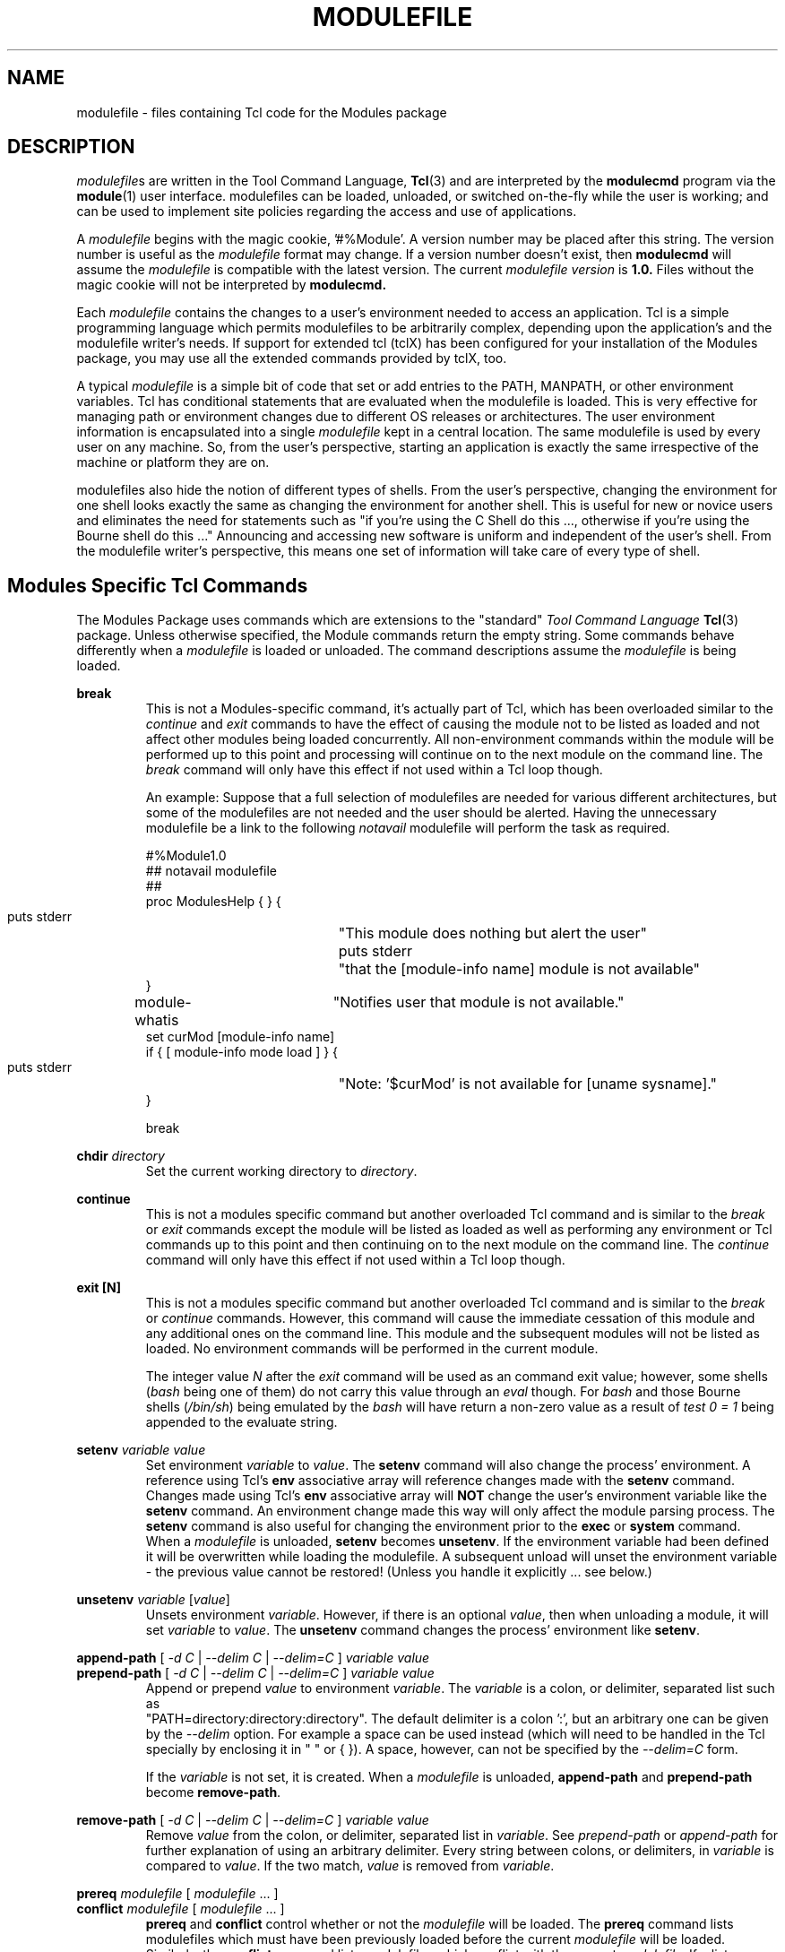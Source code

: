 .\" .TH MODULEFILE 4 "1 July 1994"
.\"  minor editorial edits grenker 20090711
.TH MODULEFILE 4 "2019-03-23" "Modules version 3.2.12" "Modules configuration"
.nh
.SH NAME
modulefile \- files containing Tcl code for the Modules package
.SH DESCRIPTION
.LP
\fImodulefile\fPs are written in the Tool Command Language,
.BR Tcl (3)
and are interpreted by the
.B modulecmd
program via the
.BR module (1)
user interface.
modulefiles can be loaded, unloaded, or switched on-the-fly while the user is working; and can
be used to implement site policies regarding the access and use of applications.
.LP
A \fImodulefile\fP begins with the magic cookie, '#%Module'.
A version number may be placed after this string.
The version number is useful as the \fImodulefile\fP format may change.
If a version number doesn't exist, then
.B modulecmd
will assume the \fImodulefile\fP is compatible with the latest version.
The current \fImodulefile version\fP is
.B 1.0.
Files without the magic cookie will not be interpreted by
.B modulecmd.
.LP
Each \fImodulefile\fP contains the changes to a user's environment needed
to access an application.
Tcl is a simple programming language which permits modulefiles to be
arbitrarily complex, depending upon the application's and the modulefile
writer's needs.
If support for extended tcl (tclX) has been configured for your installation of
the Modules package, you may use all the extended commands provided by tclX, too.
.LP
A typical \fImodulefile\fP is a simple bit of code that set or add entries to
the PATH, MANPATH, or other environment variables.
Tcl has conditional statements that are evaluated when the modulefile
is loaded.
This is very effective for managing path or environment changes due to different
OS releases or architectures.
The user environment information is encapsulated into a single \fImodulefile\fP
kept in a central location.
The same modulefile is used by every user on any machine.
So, from the user's perspective, starting an application is exactly the same
irrespective of the machine or platform they are on.
.LP
modulefiles also hide the notion of different types of shells.
From the user's perspective, changing the environment for one shell looks exactly
the same as changing the environment for another shell.
This is useful for new or novice users and eliminates the need for statements such
as "if you're using the C Shell do this ..., otherwise if you're using the Bourne
shell do this ..."
Announcing and accessing new software is uniform and independent of the user's shell.
From the modulefile writer's perspective, this means one set of information
will take care of every type of shell.
.LP
.SH Modules Specific Tcl Commands
The Modules Package uses commands which are extensions to the "standard"
.I Tool Command Language
.BR Tcl (3)
package.
Unless otherwise specified, the Module commands return the empty string.
Some commands behave differently when a \fImodulefile\fP is loaded or
unloaded.
The command descriptions assume the \fImodulefile\fP is being loaded.
.PP
.B break
.RS
This is not a Modules-specific command, it's actually part of Tcl,
which has been overloaded similar to the
.I continue
and
.I exit
commands to have the 
effect of causing the module not to be listed
as loaded and not affect other modules being loaded concurrently.
All non-environment commands within the module will be performed
up to this point and processing will continue on to the
next module on the command line.
The
.I break
command will only have this effect if not used within a Tcl loop though.

An example: Suppose that a full selection of modulefiles are needed
for various different architectures, but some of the modulefiles
are not needed and the user should be alerted.  Having the unnecessary
modulefile be a link to the following
.I notavail
modulefile will perform the task as required.
.nf

#%Module1.0
## notavail modulefile
##
proc ModulesHelp { } {
    puts stderr	"\tThis module does nothing but alert the user"
    puts stderr	"\tthat the [module-info name] module is not available"
}

module-whatis	"Notifies user that module is not available."
set curMod [module-info name]
if { [ module-info mode load ] } {
    puts stderr	"Note: '$curMod' is not available for [uname sysname]."
}

break
.fi
.RE

.PP
.B chdir
.I directory
.RS
Set the current working directory to \fIdirectory\fP.
.RE

.PP
.B continue
.RS
This is not a modules specific command but another overloaded Tcl
command
and is similar to the
.I break
or
.I exit
commands
except the module will be listed as loaded as well as performing
any environment or Tcl commands up to this point
and then continuing on to the next module on the command line.
The
.I continue
command will only have this effect if not used within a Tcl loop though.
.RE

.PP
.B exit [N]
.RS
This is not a modules specific command but another overloaded Tcl
command
and is similar to the
.I break
or
.I continue
commands.
However, this command will cause the immediate cessation
of this module and any additional ones on the command line.
This module and the subsequent modules will not be listed 
as loaded.  No environment commands will be performed in
the current module.

The integer value
.I N
after the
.I exit
command will be used as an command exit value; however, some shells
.RI ( bash
being one of them)
do not carry this value through an
.I eval
though. For
.I bash
and those Bourne shells
.RI ( /bin/sh )
being emulated by the
.I bash
will have return a non-zero value as a result of
.I test 0 = 1
being appended to the evaluate string.
.RE

.PP
.B setenv
.I variable
.I value
.RS
Set environment \fIvariable\fP to \fIvalue\fP.
The \fBsetenv\fP command will also change the process' environment.
A reference using Tcl's \fBenv\fP associative array will reference changes
made with the \fBsetenv\fP command.
Changes made using Tcl's \fBenv\fP associative array will \fBNOT\fP
change the user's environment variable like the \fBsetenv\fP command.
An environment change made this way will only affect the
module parsing process.
The \fBsetenv\fP command is also useful for changing the environment prior
to the \fBexec\fP or \fBsystem\fP command.
When a \fImodulefile\fP is unloaded, \fBsetenv\fP becomes \fBunsetenv\fP.
If the environment variable had been defined it will be overwritten while
loading the modulefile.  A subsequent unload will unset the environment
variable - the previous value cannot be restored!  (Unless you handle
it explicitly ... see below.)
.RE
.PP
.B unsetenv
.I variable
.RI [ value ]
.RS
Unsets environment \fIvariable\fP.
However, if there is an optional \fIvalue\fP, then when unloading
a module, it will set \fIvariable\fP to \fIvalue\fP.
The \fBunsetenv\fP command changes the process' environment like
\fBsetenv\fP.
.RE
.PP
.B append-path
[
.I -d C
|
.I --delim C
|
.I --delim=C
]
.I variable
.I value
.br
.B prepend-path
[
.I -d C
|
.I --delim C
|
.I --delim=C
]
.I variable
.I value
.RS
Append or prepend \fIvalue\fP to environment \fIvariable\fP.
The \fIvariable\fP is a colon, or delimiter, separated list
such as
.br
"PATH=directory:directory:directory".
The default delimiter is a colon ':', but an arbitrary one can be
given by the
.I --delim
option.
For example a space can be used instead
(which will need to be handled in the Tcl
specially by enclosing it in " " or { }).
A space, however, can not be specified by the 
.I --delim=C
form.

If the \fIvariable\fP is not set, it is created.
When a \fImodulefile\fP is unloaded, \fBappend-path\fP and
\fBprepend-path\fP become \fBremove-path\fP.
.RE
.PP
.B remove-path
[
.I -d C
|
.I --delim C
|
.I --delim=C
]
.I variable
.I value
.RS
Remove \fIvalue\fP from the colon, or delimiter,
separated list in \fIvariable\fP.
See
.I prepend-path
or
.I append-path
for further explanation of using an arbitrary delimiter.
Every string between colons, or delimiters,
in \fIvariable\fP is compared to \fIvalue\fP.
If the two match, \fIvalue\fP is removed from \fIvariable\fP.
.RE
.PP
.B prereq
.I modulefile
[
.I modulefile
\&.\|.\|.
]
.br
.B conflict
.I modulefile
[
.I modulefile
\&.\|.\|.
]
.RS
\fBprereq\fP and \fBconflict\fP control whether or not the \fImodulefile\fP
will be loaded.
The \fBprereq\fP command lists modulefiles which must have been
previously loaded before the current \fImodulefile\fP will be loaded.
Similarly, the \fBconflict\fP command lists modulefiles which conflict
with the current \fImodulefile\fP.
If a list contains more than one \fImodulefile\fP, then each member of the
list acts as a Boolean OR operation.
Multiple \fBprereq\fP and \fBconflict\fP commands may be used to create a 
Boolean AND operation.
If one of the requirements have not been satisfied, an error is reported
and the current \fImodulefile\fP makes no changes to the user's environment.
.LP
If an argument for \fBprereq\fP is a directory and any \fImodulefile\fP from
the directory has been loaded, then the prerequisite is met.
For example, specifying \fIX11\fP as a prereq means that any version
of \fIX11\fP, \fIX11/R4\fP or \fIX11/R5\fP, must be loaded before proceeding.
.LP
If an argument for \fBconflict\fP is a directory and any other \fImodulefile\fP
from that directory has been loaded, then a conflict will occur.
For example, specifying \fIX11\fP as a conflict will stop \fIX11/R4\fP and
\fIX11/R5\fP from being loaded at the same time.
.RE
.PP
.B is-loaded
.I modulefile
[
.I modulefile
\&.\|.\|.
]
.RS
The \fBis-loaded\fP command returns a true value if any of the listed
modulefiles has been loaded.  If a list contains more than one
\fImodulefile\fP, then each member acts as a boolean OR operation.  If an
argument for \fBis-loaded\fP is a directory and any \fImodulefile\fP from the
directory has been loaded \fBis-loaded\fP would return a true value.
.RE
.PP
.B module
[
.I sub-command
] [
.I sub-command-args
]
.RS
Contains the same sub-commands as described in the
.BR module (1)
man page in the Module Sub-Commands section.
This command permits a \fImodulefile\fP to load or remove other
modulefiles.
No checks are made to ensure that the \fImodulefile\fP does not try to
load itself.
Often it is useful to have a single \fImodulefile\fP that performs a 
number of \fBmodule load\fP commands.
For example, if every user on the system requires a basic set of
applications loaded, then a \fIcore\fP \fImodulefile\fP would contain the
necessary \fBmodule load\fP commands.
.RE
.PP
.B module-info
.I option
[
.I info-args
]
.RS
Provide information about the \fBmodulecmd\fP program's state.
Some of the information is specific to the internals of \fBmodulecmd\fP.
\fIoption\fP is the type of information to be provided, and \fIinfo-args\fP
are any arguments needed.
.TP
.B module-info type
.RS
Returns either "C" or "Tcl" to indicate which module command is being
executed, either the "C" version or the Tcl-only version, to allow the
modulefile writer to handle any differences between the two.
.RE
.B module-info flags
.RS
Returns the integer value of \fBmodulecmd's\fP flags state.
.RE
.B module-info mode [\fImodetype\fP]
.RS
Returns the current \fBmodulecmd's\fP mode as a string if no \fImodetype\fP is
given.
.PP
Returns 1 if \fBmodulecmd's\fP mode is \fImodetype\fP.
\fImodetype\fP can be: \fIload, remove, display, help, whatis, 
switch, switch1, switch2,\fP or \fBswitch3.\fP
.RE
.TP
.B module-info name
.RS
Return the name of the \fImodulefile\fP.
This is not the full pathname for \fImodulefile\fP.
See the Modules Variables section for information on the full pathname.
.RE
.TP
.B module-info specified
.RS
Return the name of the \fImodulefile\fP specified on the command line.
.RE
.TP
.B module-info shell
.RS
Return the current shell under which \fImodulecmd\fP was invoked.
This is the first parameter of \fImodulecmd\fP, which is normally hidden
by the \fImodule\fP alias.
.RE
.TP
.B module-info shelltype
.RS
Return the family of the shell under which \fImodulefile\fP was invoked.
As of \fImodule-info shell\fP this depends on the first parameter of
\fImodulecmd\fP. The output reflects a shell type determining the shell
syntax of the commands produced by \fImodulecmd\fP.
.RE
.TP
.B module-info alias \fIname\fP
.RS
Returns the full module file name to which the module file alias \fIname\fP
is assigned
.RE
.TP
.B module-info version \fImodule-file\fP
.RS
Returns a list of all symbolic versions assigned to the passed
\fImodule-file\fP. The paremeter \fImodule-file\fP might either be a 
full qualified module file with name and version, another symbolic
module file name or a module file alias.
.RE
.RE
.PP
.B module-version
.I module-file
.I version-name [version-name ...]
.RS
Assigns the symbolic \fIversion-name\fP to the module file \fImodule-file\fP
This command should be placed in one of the modulecmd rc files
in order to provide shorthand invocations of frequently used module file
names.
.LP
The special \fIversion-name\fP \fBdefault\fP specifies the default version to be
used for module commands, if no specific version is given. This replaces the
definitions made in the \fI.version\fP file in former \fBmodulecmd\fP releases.
.LP
The parameter \fImodule-file\fP may be either
.PP
.RS
.I a fully qualified modulefile
with name and version
.RE
.RS
.I a symbolic module file name
.RE
.RS
.I another module file alias
.RE
.RE
.PP
.B module-alias
.I name
.I module-file
.RS
Assignes the module file \fImodule-file\fP to the alias 
\fIname\fP. This command should be placed in one of the modulecmd rc files
in order to provide shorthand invocations of frequently used module file
names.
.LP
The parameter \fImodule-file\fP may be either
.PP
.RS
.I a fully qualified modulefile
with name and version
.RE
.RS
.I a symbolic module file name
.RE
.RS
.I another module file alias
.RE
.RE
.PP
.B module-trace
.I {on|off}
.I [command [command ...]]
.I [-module modulefile [modulefile ...]]
.RS
Switches tracing on or off. Without parameters this command will affect
globally all tracing setups for all commands and modulefiles. The \fIcommand\fP
parameter may be used to affect tracing of specified module commands only
and the switch \fI-module\fP finally limits the affect of the \fImodule-trace\fP
command to a well defined set of module files.
.LP
The \fIcommand\fP may be one of the following
.PP
.RS
.I avail
- 'module avail' command
.RE
.RS
.I clear
- 'module clear' command
.RE
.RS
.I display
- 'module display' command
.RE
.RS
.I init
- 'module init' command
.RE
.RS
.I help
- 'module help' command
.RE
.RS
.I list
- 'module list' command
.RE
.RS
.I load
- 'module load' command
.RE
.RS
.I purge
- 'module purge' command
.RE
.RS
.I switch
- 'module switch' command
.RE
.RS
.I unuse
- 'module unuse' command
.RE
.RS
.I unload
- 'module unload' command
.RE
.RS
.I update
- 'module update' command
.RE
.RS
.I use
- 'module use' command
.RE
.PP
The \fImodule\fP parameter specifies a set of module files using TCL regular
expressions. For example
.PP
.RS
.I .*
will affect all module files
.RE
.RS
.I */2.0
affects all module files at version 2.0
.RE
.RS
.I gnu/.*
affects all versions of the gnu modulefile
.RE
.RS
.I gnu/2.0
affects only version 2.0 of the gnu modulefile
.RE
.PP
The \fImodule\fP parameter is prepended to the current tracing pattern list
for the specified module command.
It is evaluated from the left to the right. The first matching
pattern defines the tracing parameter.
.LP
The internal trace pattern list is stored as a colon separated list.
In advanced user level only, colons may be specified on the \fImodule\fP
parameter of the \fImodule-trace\fP command. This will directly take 
effect in the internal trace pattern list. In novice or expert user level
a warning messge will be generated.
.RE
.RE
.PP
.B module-user
.I level
.RS
Defines the user level under wich \fImodule-cmd\fP runs. This takes effect
on the error messages being produced and on the behavior of \fImodulecmd\fP
in case of detecting an outage.
.LP
The \fIlevel\fP parameter specifies the user level and may be one of the
following values:
.PP
.RS
.I advanced, adv
- advanced user level
.RE
.RS
.I expert, exp
- expert user level
.RE
.RS
.I novice, nov
- novice user level
.RE
.RE
.PP
.B module-verbosity
.I {on|off}
.RS
Switches verbose \fImodulecmd\fP message display on or off.
.RE
.PP
.B module-log
.I error-weight
.I log-facility
.RS
Defines whether error messages of the specified weight should be logged
and conditionally assignes a log-facility.
.LP
The \fIerror-weight\fP parameter specifies the error level to be logged.
It may be one of the following values:
.PP
.RS
.I verb
- verbose messages
.RE
.RS
.I info
- informal messages
.RE
.RS
.I debug
- debugging messages
.RE
.RS
.I trace
- tracing output
.RE
.RS
.I warn
- warnings
.RE
.RS
.I prob
- problems (normally the modulecmd may be completed)
.RE
.RS
.I error
- errors (which normally leads to unsuccessful end of the modulecmd)
.RE
.RS
.I fatal
- fatal system errors
.RE
.RS
.I panic
- very fatal system errors, e.g. internal program inconsistencies.
.RE
.LP
The \fIlog-facility\fP parameter specifies the log destination. This may
either switch off logging for the specified \fIerror-weight\fP, direct 
log messages to a special stream or a file or specify a syslog facility
for logging. The following values are allowed:
.PP
.RS
.I stderr, stdout
- predefined output streams for normal and error outputs. Note, that stdout
is normally used for passing parameters to the invoking shell. Directing
error output to this stream might screw up the \fImodulecmd\fP integration
to your shell.
.RE
.RS
.I a syslog facility
- directs logging to the syslog. See \fBsyslog.conf(4)\fP for detailed
description of the valid syslog facilities.
.RE
.RS
.I null, none
- will suppress logging of the specified \fIerror-weight\fP.
.RE
.RS
.I a filename
- is recognized by the first character being either a '.' or a '/'. You
must have write permission to the file you specify.
.RE
.RE
.PP
.B module-whatis
.I string
.RS
Defines a string which is displayed in case of the invocation
of the 'module whatis' command.
There may be more than one \fImodule-whatis\fP line in a modulefile. This
command takes no actions in case of load, display, etc. invocations of
\fImodulecmd\fP.
.LP
The \fIstring\fP parameter has to be enclosed in double-quotes if there's
more than one word specified. Words are defined to be separated by whitespace
characters (space, tab, cr).
.RE
.PP
.B set-alias
.I alias-name
.I alias-string
.RS
Sets an alias or function with the name \fIalias-name\fP
in the user's environment to the string \fIalias-string\fP.
Arguments can be specified using the Bourne Shell style of function arguments.
If the string contains "$1", then this will become the first argument when the
alias is interpreted by the shell.
The string "$*" corresponds to all of the arguments given to the alias.
The character '$' may be escaped using the '\\' character.
.LP
For some shells, aliases are not possible and the command has no effect.
For Bourne shell derivatives, a shell function will be written (if supported) to
give the impression of an alias.
When a \fImodulefile\fP is unloaded, \fBset-alias\fP becomes \fBunset-alias\fP.
.RE
.PP
.B unset-alias
.I alias-name
.RS
Unsets an alias with the name \fIalias-name\fP in the user's environment.
If the shell supports functions then the shell is instructed to unset
function \fIalias-name\fP.
.RE
.PP
.B system
.I string
.RS
Pass \fIstring\fP to the C library routine
.BR system (3).
For the
.BR system (3)
call \fBmodulecmd\fP redirects stdout to stderr since stdout would
be parsed by the evaluating shell.
The exit status of the executed command is returned.
.RE
.PP
.B uname
.I field
.RS
Provide fast lookup of system information on systems that support
.BR uname (3).
\fBuname\fP is significantly faster than using \fBsystem\fP to execute a
program to return host information.
If
.BR uname (3)
is not available,
.BR gethostname (3)
or some program will make the nodename available.
\fBuname\fP will return the string "unknown" if information is unavailable
for the \fIfield\fP.
.PP
\fBuname\fP will invoke \fBgetdomainname\fP in order to figure out the
name of the domain.
.LP
\fIfield\fP values are:
.PP
.RS
.I sysname
- the operating system name
.RE
.RS
.I nodename
- the hostname
.RE
.RS
.I domain
- the name of the domain
.RE
.RS
.I release
- the operating system release
.RE
.RS
.I version
- the operating system version
.RE
.RS
.I machine
- a standard name that identifies the system's hardware
.RE
.RE
.PP
.B x-resource
.I resource-string
.br
.B x-resource
.I filename
.RS
Merge resources into the \fIX11\fP resource database.
The resources are used to control look and behavior of \fIX11\fP applications.
The command will attempt to read resources from \fIfilename\fP.
If the argument isn't a valid file name, then string will be interpreted
as a resource.
If a file is found, it will be filtered through the 
.BR cpp (1)
preprocessor, just as
.BR xrdb (1)
would do.
.PP
modulefiles that use this command, should in most cases contain one or more
\fIx-resource\fP lines, each defining one \fIX11\fP resource.
Reading resources from \fIfilename\fP is much slower, due to the preprocessing.
The DISPLAY environment variable should be properly set and
the \fIX11\fP server should be accessible.
If \fBx-resource\fP can't manipulate the \fIX11\fP resource database, the
\fImodulefile\fP will exit with an error message.
.PP
Examples:
.TP
.B x-resource /u2/staff/leif/.xres/Ileaf
.RS
The file \fIIleaf\fP is preprocessed by 
.BR cpp (1)
and the result is merged into the \fIX11\fP resource database.
.RE
.TP
.B x-resource [glob ~/.xres/ileaf]
.RS
The Tcl \fIglob\fP function is used to have the \fImodulefile\fP read
different resource files for different users.
.RE
.TP
.B x-resource {Ileaf.popup.saveUnder:  True}
.RS
Merge the \fIIleaf\fP resource into the \fIX11\fP resource database.
.RE
.RE
.SH Modules Variables
.PP
The \fBModulesCurrentModulefile\fP variable contains the full pathname of the
\fImodulefile\fP being interpreted.
.PP
.SH Locating Modulefiles
Every directory in \s-1MODULEPATH\s0 is searched to find the \fImodulefile\fP.
A directory in \s-1MODULEPATH\s0 can have an arbitrary number of sub-directories.
If the user names a \fImodulefile\fP to be loaded which is actually a directory,
the directory is opened and a search begins for an actual \fImodulefile\fP.
First, \fBmodulecmd\fP looks for a file with the name \fI.modulerc\fP in the
directory. If this file exists, its contents will be evaluated as if it was
a module file to be loaded. You may place \fImodule-version\fP and
\fImodule-alias\fP commands inside this file. Additionally, before seeking
for \fI.modulerc\fP files in the module directory, the global \fI.modulerc\fP
file is sourced, too. If a named version \fIdefault\fP now exists for the
module file to be loaded, the assigned modulefile now will be sourced. Otherwise
the file \fI.version\fP is looked up in the directory.
If the \fI.version\fP file exists, it is opened and interpreted as Tcl code
and takes precedence over a \fI.modulerc\fP file in the same directory.
If the Tcl variable \fBModulesVersion\fP is set by the \fI.version\fP file,
\fBmodulecmd\fP will use the name as if it specifies a \fImodulefile\fP in the
directory. This will become the \fIdefault\fP module file in this case.
If \fBModulesVersion\fP is a directory, the search begins anew down that
directory. If the name does not match any files located in the current
directory, the search continues through the remaining directories in
\s-1MODULEPATH\s0.
.LP
Every \fI.version\fP  and \fI.modulerc\fP file found is Tcl interpreted.
So, changes made in these file will affect the subsequently
interpreted \fImodulefile\fP.
.LP
If no \fIdefault\fP version may be figured out, then the highest
lexicographically sorted \fImodulefile\fP under the directory
using the 'C' locale will be used.
.LP
For example, it is possible for a user to have a directory named \fIX11\fP
which simply contains a \fI.version\fP file specifying which
version of \fIX11\fP is to be loaded.
Such a file would look like:
.LP
.RS
.nf
#%Module1.0
##
##  The desired version of \fIX11\fP
##
set ModulesVersion "R4"
.fi
.RE
.LP
.SH Modulefile Specific Help
Users can request help about a specific \fImodulefile\fP through the
.BR module (1)
command.
The \fImodulefile\fP can print helpful information or start help oriented
programs by defining a \fBModulesHelp\fP subroutine.
The subroutine will be called when the 'module help \fImodulefile\fP' command
is used.
.SH Modulefile Display
The 'module display \fImodulefile\fP' command will detail all changes that will
be made to the environment.
After displaying all of the environment changes \fBmodulecmd\fP will call the
\fBModulesDisplay\fP subroutine.
The \fBModulesDisplay\fP subroutine is a good place to put additional descriptive
information about the \fImodulefile\fP.
.SH ENVIRONMENT
.TP
.B ${\s-1MODULEPATH\s0}
Path of directories containing \fImodulefiles\fP.
.SH VERSION
3.2.12
.SH SEE ALSO
.BR module (1),
.BR Tcl (3),
.BR TclX (3),
.BR xrdb (1),
.BR cpp (1),
.BR system (3),
.BR uname (3),
.BR gethostname (3)
.BR getdomainname (3)
.SH NOTES
Tcl was developed by John Ousterhout at the University of California
at Berkeley.
.LP
TclX was developed by Karl Lehenbauer and Mark Diekhans.

